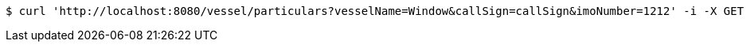 [source,bash]
----
$ curl 'http://localhost:8080/vessel/particulars?vesselName=Window&callSign=callSign&imoNumber=1212' -i -X GET
----